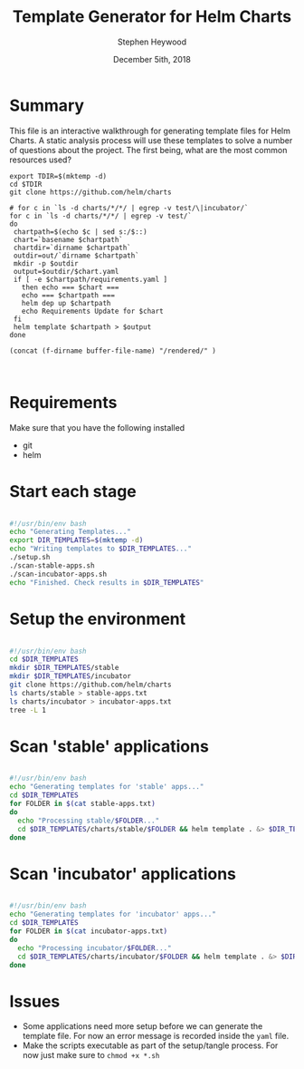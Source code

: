 #+TITLE: Template Generator for Helm Charts
#+AUTHOR: Stephen Heywood
#+EMAIL: stephen@ii.coop
#+CREATOR: ii.coop
#+DATE: December 5ith, 2018
#+PROPERTY: header-args:shell :results output list raw replace
#+PROPERTY: header-args:tmate  :socket (symbol-value 'socket)
#+PROPERTY: header-args:tmate+ :session (user-login-name)

* Summary

This file is an interactive walkthrough for generating template files for Helm Charts.
A static analysis process will use these templates to solve a number of questions about the project.
The first being, what are the most common resources used?

#+Checkout the Charts
#+BEGIN_SRC tmate
    export TDIR=$(mktemp -d)
    cd $TDIR
    git clone https://github.com/helm/charts
#+END_SRC

#+Checkout the Charts
#+BEGIN_SRC tmate
  # for c in `ls -d charts/*/*/ | egrep -v test/\|incubator/`
  for c in `ls -d charts/*/*/ | egrep -v test/`
  do
   chartpath=$(echo $c | sed s:/$::)
   chart=`basename $chartpath`
   chartdir=`dirname $chartpath`
   outdir=out/`dirname $chartpath`
   mkdir -p $outdir
   output=$outdir/$chart.yaml
   if [ -e $chartpath/requirements.yaml ]
     then echo === $chart ===
     echo === $chartpath ===
     helm dep up $chartpath
     echo Requirements Update for $chart
   fi
   helm template $chartpath > $output
  done
#+END_SRC

#+NAME: dest
#+BEGIN_SRC elisp
(concat (f-dirname buffer-file-name) "/rendered/" )
#+END_SRC

#+Copy results into this folder
#+BEGIN_SRC shell :var dest=dest()

#+END_SRC
* Requirements

Make sure that you have the following installed

- git
- helm


* Start each stage

#+BEGIN_SRC bash :noeval :tangle ./generate-templates.sh

  #!/usr/bin/env bash
  echo "Generating Templates..."
  export DIR_TEMPLATES=$(mktemp -d)
  echo "Writing templates to $DIR_TEMPLATES..."
  ./setup.sh
  ./scan-stable-apps.sh
  ./scan-incubator-apps.sh
  echo "Finished. Check results in $DIR_TEMPLATES"

#+END_SRC


* Setup the environment

#+BEGIN_SRC bash :noeval :tangle ./setup.sh

  #!/usr/bin/env bash
  cd $DIR_TEMPLATES
  mkdir $DIR_TEMPLATES/stable
  mkdir $DIR_TEMPLATES/incubator
  git clone https://github.com/helm/charts
  ls charts/stable > stable-apps.txt
  ls charts/incubator > incubator-apps.txt
  tree -L 1

#+END_SRC


* Scan 'stable' applications

#+BEGIN_SRC bash :noeval :tangle ./scan-stable-apps.sh

  #!/usr/bin/env bash
  echo "Generating templates for 'stable' apps..."
  cd $DIR_TEMPLATES
  for FOLDER in $(cat stable-apps.txt)
  do
    echo "Processing stable/$FOLDER..."
    cd $DIR_TEMPLATES/charts/stable/$FOLDER && helm template . &> $DIR_TEMPLATES/stable/$FOLDER.yaml
  done

#+END_SRC


* Scan 'incubator' applications

#+BEGIN_SRC bash :noeval :tangle ./scan-incubator-apps.sh

  #!/usr/bin/env bash
  echo "Generating templates for 'incubator' apps..."
  cd $DIR_TEMPLATES
  for FOLDER in $(cat incubator-apps.txt)
  do
    echo "Processing incubator/$FOLDER..."
    cd $DIR_TEMPLATES/charts/incubator/$FOLDER && helm template . &> $DIR_TEMPLATES/incubator/$FOLDER.yaml
  done

#+END_SRC


* Issues

- Some applications need more setup before we can generate the template file. For now an error message is recorded inside the ~yaml~ file.
- Make the scripts executable as part of the setup/tangle process. For now just make sure to ~chmod +x *.sh~

# Local Variables:
# eval: (setq socket (concat "/tmp/" user-login-name "." (file-name-base buffer-file-name) ".iisocket"))
# org-babel-tmate-session-prefix: ""
# org-babel-tmate-default-window-name: "main"
# org-confirm-babel-evaluate: nil
# End:
